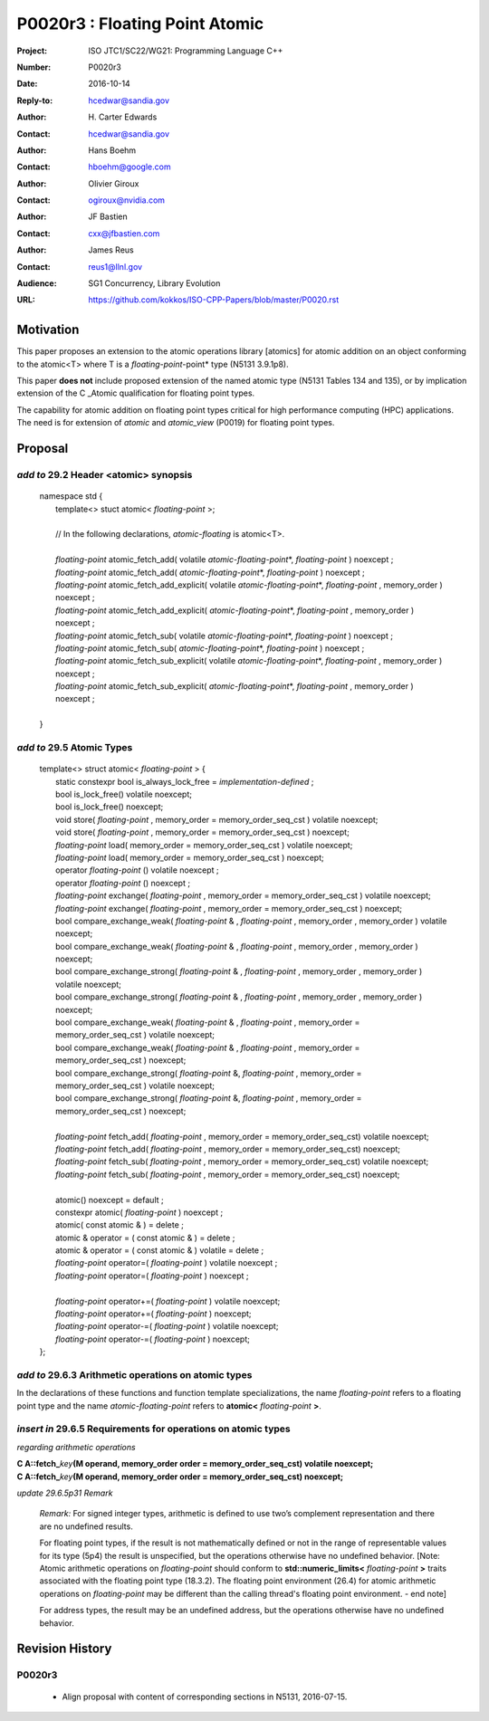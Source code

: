 ===================================================================
P0020r3 : Floating Point Atomic
===================================================================

:Project: ISO JTC1/SC22/WG21: Programming Language C++
:Number: P0020r3
:Date: 2016-10-14
:Reply-to: hcedwar@sandia.gov
:Author: H\. Carter Edwards
:Contact: hcedwar@sandia.gov
:Author: Hans Boehm
:Contact: hboehm@google.com
:Author: Olivier Giroux
:Contact: ogiroux@nvidia.com
:Author: JF Bastien
:Contact: cxx@jfbastien.com
:Author: James Reus
:Contact: reus1@llnl.gov
:Audience: SG1 Concurrency, Library Evolution
:URL: https://github.com/kokkos/ISO-CPP-Papers/blob/master/P0020.rst


******************************************************************
Motivation
******************************************************************

This paper proposes an extension to the atomic operations library [atomics]
for atomic addition on an object conforming to the atomic<T> where T is
a *floating-point*-point* type (N5131 3.9.1p8).

This paper **does not** include proposed extension
of the named atomic type (N5131 Tables 134 and 135),
or by implication extension of the C \_Atomic qualification
for floating point types.

The capability for atomic addition on floating point types
critical for high performance computing (HPC) applications.
The need is for extension of *atomic* and
*atomic_view* (P0019) for floating point types.


******************************************************************
Proposal
******************************************************************

-------------------------------------------
*add to* 29.2 Header <atomic> synopsis
-------------------------------------------

  |  namespace std {
  |    template<> stuct atomic< *floating-point* >;
  |
  |    // In the following declarations, *atomic-floating* is atomic<T>.
  |
  |    *floating-point* atomic_fetch_add( volatile *atomic-floating-point*\*, *floating-point* ) noexcept ;
  |    *floating-point* atomic_fetch_add( *atomic-floating-point*\*, *floating-point* ) noexcept ;
  |    *floating-point* atomic_fetch_add_explicit( volatile *atomic-floating-point*\*, *floating-point* , memory_order ) noexcept ;
  |    *floating-point* atomic_fetch_add_explicit( *atomic-floating-point*\*, *floating-point* , memory_order ) noexcept ;
  |    *floating-point* atomic_fetch_sub( volatile *atomic-floating-point*\*, *floating-point* ) noexcept ;
  |    *floating-point* atomic_fetch_sub( *atomic-floating-point*\*, *floating-point* ) noexcept ;
  |    *floating-point* atomic_fetch_sub_explicit( volatile *atomic-floating-point*\*, *floating-point* , memory_order ) noexcept ;
  |    *floating-point* atomic_fetch_sub_explicit( *atomic-floating-point*\*, *floating-point* , memory_order ) noexcept ;
  |
  |  }

-------------------------------------------
*add to* 29.5 Atomic Types
-------------------------------------------

  |  template<> struct atomic< *floating-point* > {
  |    static constexpr bool is_always_lock_free = *implementation-defined* ;
  |    bool is_lock_free() volatile noexcept;
  |    bool is_lock_free() noexcept;
  |    void store( *floating-point* , memory_order = memory_order_seq_cst ) volatile noexcept;
  |    void store( *floating-point* , memory_order = memory_order_seq_cst ) noexcept;
  |    *floating-point* load( memory_order = memory_order_seq_cst ) volatile noexcept;
  |    *floating-point* load( memory_order = memory_order_seq_cst ) noexcept;
  |    operator *floating-point* () volatile noexcept ;
  |    operator *floating-point* () noexcept ;
  |    *floating-point* exchange( *floating-point* , memory_order = memory_order_seq_cst ) volatile noexcept;
  |    *floating-point* exchange( *floating-point* , memory_order = memory_order_seq_cst ) noexcept;
  |    bool compare_exchange_weak( *floating-point* & , *floating-point* , memory_order , memory_order ) volatile noexcept;
  |    bool compare_exchange_weak( *floating-point* & , *floating-point* , memory_order , memory_order ) noexcept;
  |    bool compare_exchange_strong( *floating-point* & , *floating-point*  , memory_order , memory_order ) volatile noexcept;
  |    bool compare_exchange_strong( *floating-point* & , *floating-point*  , memory_order , memory_order ) noexcept;
  |    bool compare_exchange_weak( *floating-point* & , *floating-point*  , memory_order = memory_order_seq_cst ) volatile noexcept;
  |    bool compare_exchange_weak( *floating-point* & , *floating-point*  , memory_order = memory_order_seq_cst ) noexcept;
  |    bool compare_exchange_strong( *floating-point* &, *floating-point* , memory_order = memory_order_seq_cst ) volatile noexcept;
  |    bool compare_exchange_strong( *floating-point* &, *floating-point* , memory_order = memory_order_seq_cst ) noexcept;
  |
  |    *floating-point* fetch_add( *floating-point* , memory_order = memory_order_seq_cst) volatile noexcept;
  |    *floating-point* fetch_add( *floating-point* , memory_order = memory_order_seq_cst) noexcept;
  |    *floating-point* fetch_sub( *floating-point* , memory_order = memory_order_seq_cst) volatile noexcept;
  |    *floating-point* fetch_sub( *floating-point* , memory_order = memory_order_seq_cst) noexcept;
  |
  |    atomic() noexcept = default ;
  |    constexpr atomic( *floating-point* ) noexcept ;
  |    atomic( const atomic & ) = delete ;
  |    atomic & operator = ( const atomic & ) = delete ;
  |    atomic & operator = ( const atomic & ) volatile = delete ;
  |    *floating-point* operator=( *floating-point* ) volatile noexcept ;
  |    *floating-point* operator=( *floating-point* ) noexcept ;
  |
  |    *floating-point* operator+=( *floating-point* ) volatile noexcept;
  |    *floating-point* operator+=( *floating-point* ) noexcept;
  |    *floating-point* operator-=( *floating-point* ) volatile noexcept;
  |    *floating-point* operator-=( *floating-point* ) noexcept;
  |  };

-------------------------------------------------------------------------
*add to* 29.6.3 Arithmetic operations on atomic types
-------------------------------------------------------------------------

In the declarations of these functions and function template specializations,
the name *floating-point* refers to a floating point type and the name
*atomic-floating-point* refers to **atomic<** *floating-point* **>**.

-------------------------------------------------------------------------
*insert in* 29.6.5 Requirements for operations on atomic types
-------------------------------------------------------------------------

*regarding arithmetic operations*

| **C A::fetch_**\ *key*\ **(M operand, memory_order order = memory_order_seq_cst) volatile noexcept;**
| **C A::fetch_**\ *key*\ **(M operand, memory_order order = memory_order_seq_cst) noexcept;**

*update 29.6.5p31 Remark*

  *Remark:* For signed integer types, arithmetic is defined to use
  two’s complement representation and there are no undefined results.

  For floating point types, if the result is not mathematically defined or
  not in the range of representable values for its type (5p4)
  the result is unspecified, but the operations otherwise have no
  undefined behavior.
  [Note:  Atomic arithmetic operations on *floating-point*
  should conform to **std::numeric_limits<** *floating-point* **>**
  traits associated with the floating point type (18.3.2).
  The floating point environment (26.4) for atomic arithmetic operations
  on *floating-point* may be different than the calling thread's
  floating point environment.  - end note]

  For address types, the result may be an undefined address, but the operations
  otherwise have no undefined behavior.


******************************************************************
Revision History
******************************************************************

------------------------------------------------------------
P0020r3
------------------------------------------------------------

  - Align proposal with content of corresponding sections in N5131, 2016-07-15.

